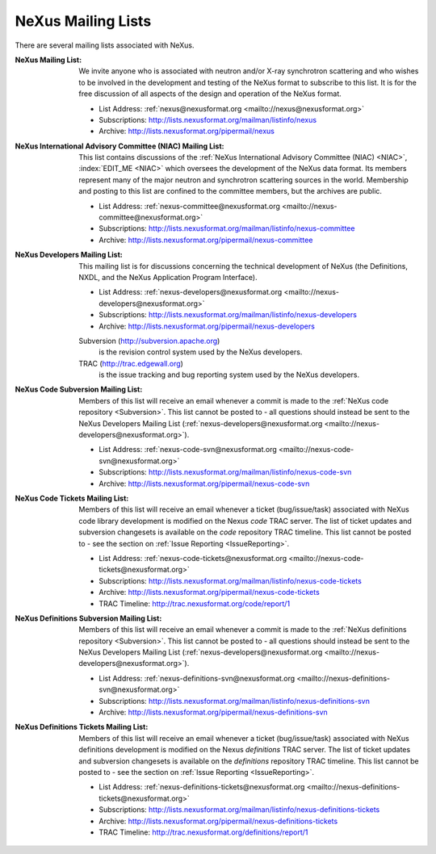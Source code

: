 .. $Id$

.. _MailingLists:

.. index:: !mailing lists

===================
NeXus Mailing Lists
===================

There are several mailing lists associated with NeXus.

:NeXus Mailing List:
    We invite anyone who is associated with neutron and/or X-ray
    synchrotron scattering and who wishes to be involved in the
    development and testing of the NeXus format to subscribe to
    this list. It is for the free discussion of all aspects of the
    design and operation of the NeXus format.

    + List Address: :ref:`nexus@nexusformat.org <mailto://nexus@nexusformat.org>`
    + Subscriptions: http://lists.nexusformat.org/mailman/listinfo/nexus
    + Archive: http://lists.nexusformat.org/pipermail/nexus

:NeXus International Advisory Committee (NIAC) Mailing List:
    This list contains discussions of the
    :ref:`NeXus International Advisory Committee (NIAC) <NIAC>`,
    :index:`EDIT_ME <NIAC>`
    which oversees the development of the NeXus data format.
    Its members represent many of the major neutron and synchrotron
    scattering sources in the world. Membership and posting to this list
    are confined to the committee members, but the archives are public.
    
    + List Address: :ref:`nexus-committee@nexusformat.org <mailto://nexus-committee@nexusformat.org>`
    + Subscriptions: http://lists.nexusformat.org/mailman/listinfo/nexus-committee
    + Archive: http://lists.nexusformat.org/pipermail/nexus-committee

:NeXus Developers Mailing List:
    This mailing list is for discussions concerning the technical
    development of NeXus (the Definitions, NXDL, and
    the NeXus Application Program Interface).
    
    + List Address: :ref:`nexus-developers@nexusformat.org <mailto://nexus-developers@nexusformat.org>`
    + Subscriptions: http://lists.nexusformat.org/mailman/listinfo/nexus-developers
    + Archive: http://lists.nexusformat.org/pipermail/nexus-developers
    
    Subversion (http://subversion.apache.org)
	    is the revision control system used by the NeXus developers.
    TRAC (http://trac.edgewall.org)
	    is the issue tracking and bug reporting system used by the NeXus developers.

:NeXus Code Subversion Mailing List:
    Members of this list will receive an email whenever a commit
    is made to the :ref:`NeXus code repository <Subversion>`.
    This list cannot be posted to - all questions should instead
    be sent to the NeXus Developers Mailing List
    (:ref:`nexus-developers@nexusformat.org <mailto://nexus-developers@nexusformat.org>`).
    
    + List Address: :ref:`nexus-code-svn@nexusformat.org <mailto://nexus-code-svn@nexusformat.org>`
    + Subscriptions: http://lists.nexusformat.org/mailman/listinfo/nexus-code-svn
    + Archive: http://lists.nexusformat.org/pipermail/nexus-code-svn

:NeXus Code Tickets Mailing List:
    Members of this list will receive an email whenever a
    ticket (bug/issue/task) associated with
    NeXus code library development is modified on the
    Nexus *code* TRAC server.  The list of ticket updates
    and subversion changesets
    is available on the *code* repository TRAC timeline.
    This list cannot be posted to - see the section on :ref:`Issue Reporting <IssueReporting>`.
    
    + List Address: :ref:`nexus-code-tickets@nexusformat.org <mailto://nexus-code-tickets@nexusformat.org>`
    + Subscriptions: http://lists.nexusformat.org/mailman/listinfo/nexus-code-tickets
    + Archive: http://lists.nexusformat.org/pipermail/nexus-code-tickets
    + TRAC Timeline: http://trac.nexusformat.org/code/report/1

:NeXus Definitions Subversion Mailing List:
    Members of this list will receive an email whenever a commit
    is made to the :ref:`NeXus definitions repository <Subversion>`.
    This list cannot be posted to - all questions should instead
    be sent to the NeXus Developers Mailing List
    (:ref:`nexus-developers@nexusformat.org <mailto://nexus-developers@nexusformat.org>`).
    
    + List Address: :ref:`nexus-definitions-svn@nexusformat.org <mailto://nexus-definitions-svn@nexusformat.org>`
    + Subscriptions: http://lists.nexusformat.org/mailman/listinfo/nexus-definitions-svn
    + Archive: http://lists.nexusformat.org/pipermail/nexus-definitions-svn

:NeXus Definitions Tickets Mailing List:
    Members of this list will receive an email whenever a
    ticket (bug/issue/task) associated with
    NeXus definitions development is modified on the
    Nexus *definitions* TRAC server.
    The list of ticket updates
    and subversion changesets
    is available on the *definitions* repository TRAC timeline.
    This list cannot be posted to - see the section on :ref:`Issue Reporting <IssueReporting>`.
    
    + List Address: :ref:`nexus-definitions-tickets@nexusformat.org <mailto://nexus-definitions-tickets@nexusformat.org>`
    + Subscriptions: http://lists.nexusformat.org/mailman/listinfo/nexus-definitions-tickets
    + Archive: http://lists.nexusformat.org/pipermail/nexus-definitions-tickets
    + TRAC Timeline: http://trac.nexusformat.org/definitions/report/1
